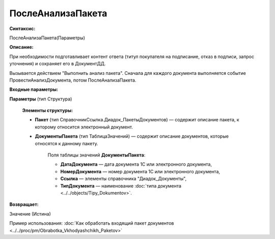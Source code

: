 
ПослеАнализаПакета
==================

**Синтаксис:**

ПослеАнализаПакета(Параметры)

**Описание:**

При необходимости подготавливает контент ответа (титул покупателя на подписание, отказ в подписи, запрос уточнения) и сохраняет его в ДокументДД.

Вызывается действием "Выполнить анализ пакета". Сначала для каждого документа выполняется событие ПровестиАнализДокумента, потом ПослеАнализаПакета.

**Входные параметры:**

**Параметры** (тип Структура)

      **Элементы структуры:**

      * **Пакет** (тип СправочникСсылка.Диадок_ПакетыДокументов) — содержит описание пакета, к которому относится электронный документ.
      * **ДокументыПакета** (тип ТаблицаЗначений) — содержит описание документов, которые относятся к данному пакету.

            Поля таблицы значений **ДокументыПакета**:

            * **ДатаДокумента** — дата документа 1С или электронного документа,
            * **НомерДокумента** — номер документа 1С или электронного документа,
            * **Ссылка** — элементы справочника "Диадок_Документы",
            * **ТипДокумента** — наименование :doc:`типа документа <../../objects/Tipy_Dokumentov>`.
           
**Возвращает:**

Значение (Истина)

Пример использования: :doc:`Как обработать входящий пакет документов <../../proc/pm/Obrabotka_Vkhodyashchikh_Paketov>`
